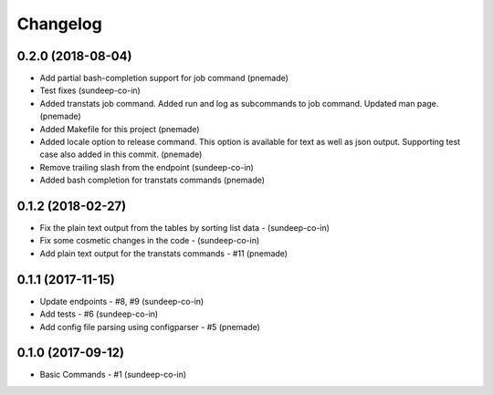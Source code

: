 Changelog
=========

0.2.0 (2018-08-04)
-----------------
-  Add partial bash-completion support for job command (pnemade)
-  Test fixes (sundeep-co-in)
-  Added transtats job command.
   Added run and log as subcommands to job command.
   Updated man page. (pnemade)

- Added Makefile for this project (pnemade)
- Added locale option to release command.
  This option is available for text as well as json output.
  Supporting test case also added in this commit. (pnemade)

- Remove trailing slash from the endpoint (sundeep-co-in)
- Added bash completion for transtats commands (pnemade)

0.1.2 (2018-02-27)
-----------------
- Fix the plain text output from the tables by sorting list data - (sundeep-co-in)
- Fix some cosmetic changes in the code - (sundeep-co-in)
- Add plain text output for the transtats commands - #11 (pnemade)

0.1.1 (2017-11-15)
-----------------
- Update endpoints - #8, #9 (sundeep-co-in)
- Add tests - #6 (sundeep-co-in)
- Add config file parsing using configparser - #5 (pnemade)

0.1.0 (2017-09-12)
-----------------
- Basic Commands - #1 (sundeep-co-in)
